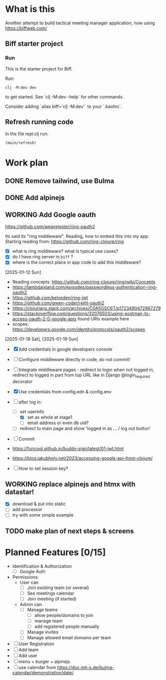 * What is this

Another attempt to build tactical meeting manager application, now using https://biffweb.com/

** Biff starter project

*** Run

 This is the starter project for Biff.

 Run:

 #+begin_example
 clj -M:dev dev
 #+end_example

 to get started. See `clj -M:dev --help` for other commands.

 Consider adding `alias biff='clj -M:dev'` to your `.bashrc`.

** Refresh running code

 In the file repl.clj run:
 #+begin_example
 (main/refresh)
 #+end_example

* Work plan
** DONE Remove tailwind, use Bulma
   CLOSED: [2025-01-08 Wed 11:06]
   :LOGBOOK:
   - State "DONE"       from "TODO"       [2025-01-08 Wed 11:06]
   - State "TODO"       from              [2025-01-07 Tue 21:38]
   :END:
** DONE Add alpinejs
   CLOSED: [2025-01-08 Wed 11:07]
   :LOGBOOK:
   - State "DONE"       from "TODO"       [2025-01-08 Wed 11:07]
   - State "TODO"       from              [2025-01-07 Tue 21:38]
   :END:
** WORKING Add Google oauth
   :LOGBOOK:
   - State "WORKING"    from "TODO"       [2025-02-09 Sun 11:25]
   CLOCK: [2025-02-07 Fri 21:49]--[2025-02-07 Fri 22:04] =>  0:15
   CLOCK: [2025-02-02 Sun 08:07]--[2025-02-02 Sun 09:20] =>  1:13
   CLOCK: [2025-01-19 Sun 07:49]--[2025-01-19 Sun 10:34] =>  2:45
   CLOCK: [2025-01-18 Sat 12:33]--[2025-01-18 Sat 12:58] =>  0:25
   CLOCK: [2025-01-13 Mon 07:47]--[2025-01-13 Mon 09:51] =>  2:04
   CLOCK: [2025-01-12 Sun 08:46]--[2025-01-12 Sun 09:20] =>  0:34
   CLOCK: [2025-01-11 Sat 14:29]--[2025-01-11 Sat 14:30] =>  0:01
   - State "TODO"       from              [2025-01-07 Tue 21:38]
   CLOCK: [2025-01-10 Fri 09:09]--[2025-01-10 Fri 09:11] =>  0:02
   CLOCK: [2025-01-10 Fri 08:53]--[2025-01-10 Fri 09:00] =>  0:07
   CLOCK: [2025-01-10 Fri 07:14]--[2025-01-10 Fri 07:30] =>  0:16
   :END:

  https://github.com/weavejester/ring-oauth2

 Its said its "ring middleware". Reading, how to embed this into my app. Starting reading from: https://github.com/ring-clojure/ring
 - [X] what is ring middleware? what is typical use cases?
 - [X] do I have ring server in ~biff~ ?
 - [X] where is the correct place in app code to add this middleware?

 [2025-01-12 Sun]
 - Reading concepts: https://github.com/ring-clojure/ring/wiki/Concepts
 - https://lambdaisland.com/episodes/passwordless-authentication-ring-oauth2
 - https://github.com/kelveden/ring-jwt
 - https://github.com/green-coder/reitit-oauth2
 - https://clojurians.slack.com/archives/C0A5GSC6T/p1723490472867279
 - https://stackoverflow.com/questions/32076503/using-postman-to-access-oauth-2-0-google-apis found URIs example here
 - scopes: https://developers.google.com/identity/protocols/oauth2/scopes

 [2025-01-18 Sat], [2025-01-19 Sun]
 - [X] Add credentials in google developers console
 - [ ] Configure middleware directly in code, do not commit!
 - [ ] Integrate middleware pages - redirect to login when not logged in, redirect to logged in part from top URL
   like in Django @login_required decorator
 - [X] Use credentials from config.edn & config.env
 - [-] after log in: 
   - [-] set userinfo
     - [X] set as whole at stage1
     - [ ] email address or even db uid?
   - [ ] redirect to main page and show 'logged in as ... / log out button'
 - [ ] Commit

 - https://funcool.github.io/buddy-sign/latest/01-jwt.html
 - https://blog.jakubholy.net/2023/accessing-google-api-from-clojure/
 - [ ] How to set session key?

** WORKING replace alpinejs and htmx with datastar!
   :LOGBOOK:
   CLOCK: [2025-02-09 Sun 14:37]--[2025-02-09 Sun 17:23] =>  2:46
   - State "WORKING"    from "TODO"       [2025-02-09 Sun 13:45]
   CLOCK: [2025-02-09 Sun 13:46]--[2025-02-09 Sun 14:07] =>  0:21
   - State "TODO"       from              [2025-02-09 Sun 11:40]
   :END:

 - [X] download & put into static
 - [ ] add processor
 - [ ] try with some simple example

** TODO make plan of next steps & screens
   :LOGBOOK:
   - State "TODO"       from              [2025-02-09 Sun 12:55]
   :END:

* Planned Features [0/15]
  :PROPERTIES:
  :COOKIE_DATA: recursive
  :END:

 - Identification & Authorization
   - [ ] Google Auth
 - Permissions:
   - User can
     - [ ] Join existing team (or several)
     - [ ] See meetings calendar
     - [ ] Join meeting (if started)
   - Admin can
     - [ ] Manage teams
       - [ ] allow people/domains to join
       - [ ] manage team 
       - [ ] add registered people manually
     - [ ] Manage invites
     - [ ] Manage allowed email domains per team
 - [ ] User Registration
 - [ ] Add team
 - [ ] Add user
 - [ ] menu + burger + alpinejs
 - [ ] use calendar from https://doc.mh-s.de/bulma-calendar/demonstration/date/
